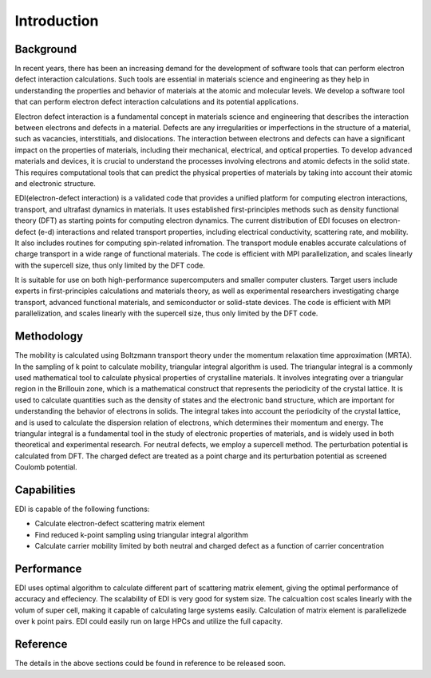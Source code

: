 Introduction
=====

.. _installation:

Background
------------

In recent years, there has been an increasing demand for the development of software tools that can perform electron defect interaction calculations.
Such tools are essential in materials science and engineering as they help in understanding the properties and behavior of materials at the atomic and molecular levels.
We develop a software tool that can perform electron defect interaction calculations and its potential applications.

Electron defect interaction is a fundamental concept in materials science and engineering that describes the interaction between electrons and defects in a material.
Defects are any irregularities or imperfections in the structure of a material, such as vacancies, interstitials, and dislocations.
The interaction between electrons and defects can have a significant impact on the properties of materials, including their mechanical, electrical, and optical properties.
To develop advanced materials and devices, it is crucial to understand the processes involving electrons and atomic defects in the solid state.
This requires computational tools that can predict the physical properties of materials by taking into account their atomic and electronic structure.

EDI(electron-defect interaction) is a validated code that provides a unified platform for computing electron interactions, transport, and ultrafast dynamics in materials.
It uses established first-principles methods such as density functional theory (DFT) as starting points for computing electron dynamics.
The current distribution of EDI focuses on electron-defect (e-d) interactions and related transport properties, including electrical conductivity, scattering rate, and mobility.
It also includes routines for computing spin-related infromation.
The transport module enables accurate calculations of charge transport in a wide range of functional materials.
The code is efficient with MPI parallelization, and scales linearly with the supercell size, thus only limited by the DFT code.

It is suitable for use on both high-performance supercomputers and smaller computer clusters.
Target users include experts in first-principles calculations and materials theory, as well as experimental researchers investigating charge transport, advanced functional materials, and semiconductor or solid-state devices.
The code is efficient with MPI parallelization, and scales linearly with the supercell size, thus only limited by the DFT code.


Methodology
----------


The mobility is calculated using Boltzmann transport theory under the momentum relaxation time approximation (MRTA).
In the sampling of k point to calculate mobility, triangular integral algorithm is used.
The triangular integral is a commonly used mathematical tool to calculate physical properties of crystalline materials.
It involves integrating over a triangular region in the Brillouin zone, which is a mathematical construct that represents the periodicity of the crystal lattice.
It is used to calculate quantities such as the density of states and the electronic band structure, which are important for understanding the behavior of electrons in solids.
The integral takes into account the periodicity of the crystal lattice, and is used to calculate the dispersion relation of electrons, which determines their momentum and energy.
The triangular integral is a fundamental tool in the study of electronic properties of materials, and is widely used in both theoretical and experimental research.
For neutral defects, we employ a supercell method. The perturbation potential is calculated from DFT.  
The charged defect are treated as a point charge and its perturbation potential as screened Coulomb potential. 


Capabilities
----
EDI is capable of the following functions:

- Calculate electron-defect scattering matrix element 

- Find reduced k-point sampling using triangular integral algorithm

- Calculate carrier mobility limited by both neutral and charged defect as a function of carrier concentration

Performance 
----

EDI uses optimal algorithm to calculate different part of scattering matrix element, giving the optimal performance of accuracy and effeciency.
The scalability of EDI is very good for system size. 
The calcualtion cost scales linearly with the volum of super cell, making it capable of calculating large systems easily.
Calculation of matrix element is parallelizede over k point pairs. 
EDI could easily run on large HPCs and utilize the full capacity.


Reference
----

The details in the above sections could be found in reference to be released soon.



